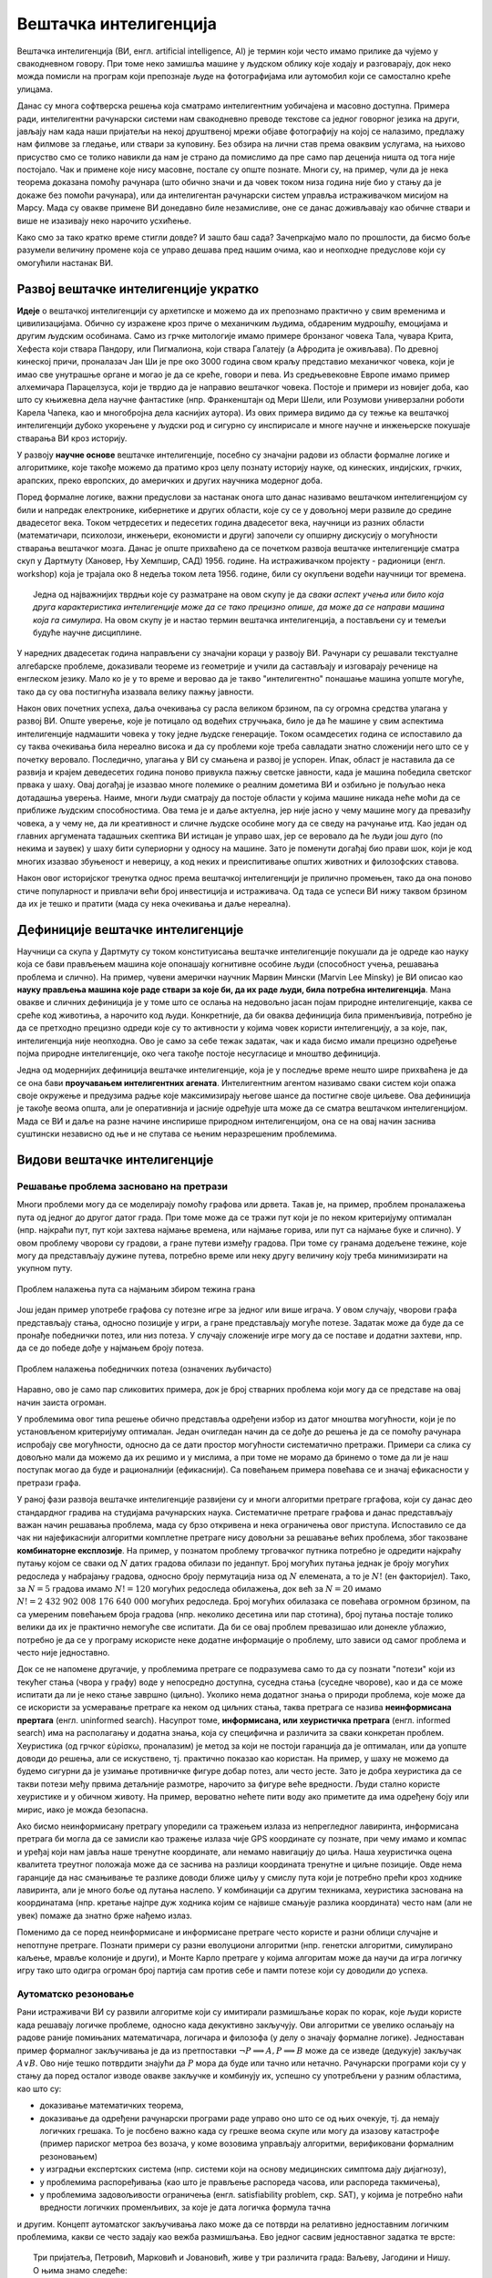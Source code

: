 Вештачка интелигенција
======================

Вештачка интелигенција (ВИ, енгл. artificial intelligence, AI) је термин који често имамо прилике 
да чујемо у свакодневном говору. При томе неко замишља машине у људском облику које ходају и 
разговарају, док неко можда помисли на програм који препознаје људе на фотографијама или аутомобил 
који се самостално креће улицама.

.. questionnote::

    | Које су ваше прве асоцијације када се помене вештачка интелигенција?
    | Шта сматрате за велика достигнућа вештачке интелигенције?

Данас су многа софтверска решења која сматрамо интелигентним уобичајена и масовно доступна. Примера 
ради, интелигентни рачунарски системи нам свакодневно преводе текстове са једног говорног језика на 
други, јављају нам када наши пријатељи на некој друштвеној мрежи објаве фотографију на којој се 
налазимо, предлажу нам филмове за гледање, или ствари за куповину. Без обзира на лични став према 
оваквим услугама, на њихово присуство смо се толико навикли да нам је страно да помислимо да пре 
само пар деценија ништа од тога није постојало. Чак и примене које нису масовне, постале су опште 
познате. Многи су, на пример, чули да је нека теорема доказана помоћу рачунара (што обично значи и 
да човек током низа година није био у стању да је докаже без помоћи рачунара), или да интелигентан 
рачунарски систем управља истраживачком мисијом на Марсу. Мада су овакве примене ВИ донедавно биле 
незамисливе, оне се данас доживљавају као обичне ствари и више не изазивају неко нарочито усхићење.

Како смо за тако кратко време стигли довде? И зашто баш сада? Зачепркајмо мало по прошлости, да бисмо 
боље разумели величину промене која се управо дешава пред нашим очима, као и неопходне предуслове који 
су омогућили настанак ВИ.


Развој вештачке интелигенције укратко 
-------------------------------------

**Идеје** о вештачкој интелигенцији су архетипске и можемо да их препознамо практично у свим временима 
и цивилизацијама. Обично су изражене кроз приче о механичким људима, обдареним мудрошћу, емоцијама 
и другим људским особинама. Само из грчке митологије имамо примере бронзаног човека Тала, чувара 
Крита, Хефеста који ствара Пандору, или Пигмалиона, који ствара Галатеју (а Афродита је оживљава).
По древној кинеској причи, проналазач Јан Ши је пре око 3000 година свом краљу представио механичког 
човека, који је имао све унутрашње органе и могао је да се креће, говори и пева. Из средњевековне 
Европе имамо пример алхемичара Парацелзуса, који је тврдио да је направио вештачког човека. Постоје 
и примери из новијег доба, као што су књижевна дела научне фантастике (нпр. Франкенштајн од Мери 
Шели, или Розумови универзални роботи Карела Чапека, као и многобројна дела каснијих аутора). 
Из ових примера видимо да су тежње ка вештачкој интелигенцији дубоко укорењене у људски род и 
сигурно су инспирисале и многе научне и инжењерске покушаје стварања ВИ кроз историју.

У развоју **научне основе** вештачке интелигенције, посебно су значајни радови из области формалне 
логике и алгоритмике, које такође можемо да пратимо кроз целу познату историју науке, од кинеских, 
индијских, грчких, арапских, преко европских, до америчких и других научника модерног доба. 

.. reveal:: ai_formalna_logika
    :showtitle: О значају формалне логике 
    :hidetitle: Сакриј текст о значају формалне логике 

    **О значају формалне логике**

    Један од најистакнутијих мислилаца који су радили на формализацији дедуктивног размишљања је 
    старогрчки филозоф Аристотел. Он се бавио установљивањем формалних правила за извођење закључака 
    из датих претпоставки. Формулисање оваквих правила је највероватније инспирисано жељом да се дође 
    до објективних, непристрасних закључака, који не зависе од особина човека који те закључке изводи 
    (његових предубеђења, склоности и слично). Еуклид је у том духу, од мноштва познатих чињеница из 
    геометрије изградио систем у коме се до (скоро свих) тих чињеница долази поступцима формалног 
    закључивања. Еуклидови елементи су као модел формалног закључивања постали најзначајнији такав 
    пример за наредних 2000 година. Захваљујући формалном закључивању, људи су и у другим доменима 
    изградили солидан систем знања, које се ослања на веома мали број претпоставки. Прихватањем тих 
    претпоставки - аксиома, добијамо и велики број закључака који су доказани једном заувек и не 
    подлежу новом преиспитивању. Више од тога, а што је за нас овде посебно битно, **даљи развој формалне 
    логике је довео до могућности да чак и машине изводе закључке**, тј. да се понашају интелигентно. 

    Формализацијом размишљања и закључивања, односно правилима извођења закључака су се бавили и многи 
    други умни људи у разним епохама. Неки од најпознатијих су Мухамед ел Хорезми, Вилијам Окамски, 
    Џон Дунс Скот, Готфрид Лајбниц, Рене Декарт, Томас Хобс, Џорџ Бул, Готлоб Фреге, Бертранд Расел, 
    Алфред Норт Вајтхед и Курт Гедел. Овде не можемо да се дубље упуштамо у доприносе ових и других 
    великана логике и сродних дисциплина у развоју формалног начина мишљења, који је касније послужио 
    као темељ за настанак вештачке интелигенције. Уместо тога, поменимо само чувену Хобсову мисао, по 
    којој **разум није ништа друго до рачунање**, а која описује један правац деловања, који је мање 
    или више присутан код свих поменутих мислилаца.

Поред формалне логике, важни предуслови за настанак онога што данас називамо вештачком интелигенцијом 
су били и напредак електронике, кибернетике и других области, које су се у довољној мери развиле до 
средине двадесетог века. Током четрдесетих и педесетих година двадесетог века, научници из разних 
области (математичари, психолози, инжењери, економисти и други) започели су опширну дискусију о 
могућности стварања вештачког мозга. Данас је опште прихваћено да се почетком развоја вештачке 
интелигенције сматра скуп у Дартмуту (Хановер, Њу Хемпшир, САД) 1956. године. На истраживачком 
пројекту - радионици (енгл. workshop) која је трајала око 8 недеља током лета 1956. године, били 
су окупљени водећи научници тог времена. 

.. topic:: \

    Једна од најважнијих тврдњи које су разматране на овом скупу је да *сваки аспект учења или било 
    која друга карактеристика интелигенције може да се тако прецизно опише, да може да се направи 
    машина која га симулира*. На овом скупу је и настао термин вештачка интелигенција, а постављени 
    су и темељи будуће научне дисциплине. 

У наредних двадесетак година направљени су значајни кораци у развоју ВИ. Рачунари су решавали 
текстуалне алгебарске проблеме, доказивали теореме из геометрије и учили да састављају и изговарају 
реченице на енглеском језику. Мало ко је у то време и веровао да је такво "интелигентно" понашање 
машина уопште могуће, тако да су ова постигнућа изазвала велику пажњу јавности.

Након ових почетних успеха, даља очекивања су расла великом брзином, па су огромна средства улагана 
у развој ВИ. Опште уверење, које је потицало од водећих стручњака, било је да ће машине у свим аспектима 
интелигенције надмашити човека у току једне људске генерације. Током осамдесетих година се испоставило 
да су таква очекивања била нереално висока и да су проблеми које треба савладати знатно сложенији 
него што се у почетку веровало. Последично, улагања у ВИ су смањена и развој је успорен. Ипак, област 
је наставила да се развија и крајем деведесетих година поново привукла пажњу светске јавности, када 
је машина победила светског првака у шаху. Овај догађај је изазвао многе полемике о реалним дометима ВИ 
и озбиљно је пољуљао нека дотадашња уверења. Наиме, многи људи сматрају да постоје области у којима 
машине никада неће моћи да се приближе људским способностима. Ова тема је и даље актуелна, јер није 
јасно у чему машине могу да превазиђу човека, а у чему не, да ли креативност и сличне људске особине 
могу да се сведу на рачунање итд. Као један од главних аргумената тадашњих скептика ВИ истицан је управо 
шах, јер се веровало да ће људи још дуго (по некима и заувек) у шаху бити супериорни у односу на машине. 
Зато је поменути догађај био прави шок, који је код многих изазвао збуњеност и неверицу, а код неких и
преиспитивање општих животних и филозофских ставова. 

Након овог историјског тренутка однос према вештачкој интелигенцији је прилично промењен, тако да она 
поново стиче популарност и привлачи већи број инвестиција и истраживача. Од тада се успеси ВИ нижу 
таквом брзином да их је тешко и пратити (мада су нека очекивања и даље нереална).


Дефиниције вештачке интелигенције
---------------------------------

Научници са скупа у Дартмуту су током конституисања вештачке интелигенције покушали да је одреде 
као науку која се бави прављењем машина које опонашају когнитивне особине људи (способност учења, 
решавања проблема и слично). На пример, чувени амерички научник Марвин Мински (Marvin Lee Minsky) је 
ВИ описао као **науку прављења машина које раде ствари за које би, да их раде људи, била потребна 
интелигенција**. Мана овакве и сличних дефиниција је у томе што се ослања на недовољно јасан појам 
природне интелигенције, каква се среће код животиња, а нарочито код људи. Конкретније, да би оваква 
дефиниција била применљивија, потребно је да се претходно прецизно одреди које су то активности у 
којима човек користи интелигенцију, а за које, пак, интелигенција није неопходна. Ово је само за себе 
тежак задатак, чак и када бисмо имали прецизно одређење појма природне интелигенције, око чега такође 
постоје несугласице и мноштво дефиниција.

Једна од модернијих дефиниција вештачке интелигенције, која је у последње време нешто шире прихваћена 
је да се она бави **проучавањем интелигентних агената**. Интелигентним агентом називамо сваки систем 
који опажа своје окружење и предузима радње које максимизирају његове шансе да постигне своје циљеве. 
Ова дефиниција је такође веома општа, али је оперативнија и јасније одређује шта може да се сматра 
вештачком интелигенцијом. Мада се ВИ и даље на разне начине инспирише природном интелигенцијом, 
она се на овај начин заснива суштински независно од ње и не спутава се њеним неразрешеним проблемима.

Видови вештачке интелигенције
-----------------------------

Решавање проблема засновано на претрази
'''''''''''''''''''''''''''''''''''''''

Многи проблеми могу да се моделирају помоћу графова или дрвета. Такав је, на пример, проблем проналажења 
пута од једног до другог датог града. При томе може да се тражи пут који је по неком критеријуму 
оптималан (нпр. најкраћи пут, пут који захтева најмање времена, или најмање горива, или пут са најмање 
буке и слично). У овом проблему чворови су градови, а гране путеви између градова. При томе су гранама 
додељене тежине, које могу да представљају дужине путева, потребно време или неку другу величину коју 
треба минимизирати на укупном путу.

.. figure:: ../../_images/najkraci_put.png
    :align: center
    
    Проблем налажења пута са најмањим збиром тежина грана

.. fillintheblank:: ai_najkraci_put

    Који је најмањи збир тежина на путу од стартног до циљног чвора? 
   
    Одговор (уписати цифрама): |blank|

    - :^\s*9\s*$: Тачно.
      :x: Покушај поново.


Још један пример употребе графова су потезне игре за једног или више играча. У овом случају, чворови 
графа представљају стања, односно позиције у игри, а гране представљају могуће потезе. Задатак може да 
буде да се пронађе победнички потез, или низ потеза. У случају сложеније игре могу да се поставе и 
додатни захтеви, нпр. да се до победе дође у најмањем броју потеза.

.. figure:: ../../_images/XO.jpg
    :align: center
    
    Проблем налажења победничких потеза (означених љубичасто)

Наравно, ово је само пар сликовитих примера, док је број стварних проблема који могу да се представе 
на овај начин заиста огроман.

У проблемима овог типа решење обично представља одређени избор из датог мноштва могућности, који 
је по установљеном критеријуму оптималан. Један очигледан начин да се дође до решења је да се 
помоћу рачунара испробају све могућности, односно да се дати простор могућности систематично претражи. 
Примери са слика су довољно мали да можемо да их решимо и у мислима, а при томе не морамо да бринемо 
о томе да ли је наш поступак могао да буде и рационалнији (ефикаснији). Са повећањем примера повећава 
се и значај ефикасности у претрази графа.

У раној фази развоја вештачке интелигенције развијени су и многи алгоритми претраге гргафова, који су 
данас део стандардног градива на студијама рачунарских наука. Систематичне претраге графова и данас 
представљају важан начин решавања проблема, мада су брзо откривена и нека ограничења овог приступа. 
Испоставило се да чак ни најефикаснији алгоритми комплетне претраге нису довољни за решавање већих 
проблема, због такозване **комбинаторне експлозије**. На пример, у познатом проблему трговачког путника 
потребно је одредити најкраћу путању којом се сваки од :math:`N` датих градова обилази по једанпут. 
Број могућих путања једнак је броју могућих редоследа у набрајању градова, односно броју пермутација 
низа од :math:`N` елемената, а то је :math:`N!` (ен факторијел). Тако, за :math:`N=5` градова имамо :math:`N!=120` 
могућих редоследа обилажења, док већ за :math:`N=20` имамо :math:`N!=2~432~902~008~176~640~000` 
могућих редоследа. Број могућих обилазака се повећава огромном брзином, па са умереним повећањем 
броја градова (нпр. неколико десетина или пар стотина), број путања постаје толико велики да их је 
практично немогуће све испитати. Да би се овај проблем превазишао или донекле ублажио, потребно је 
да се у програму искористе неке додатне информације о проблему, што зависи од самог проблема и често 
није једноставно.

Док се не напомене другачије, у проблемима претраге се подразумева само то да су познати "потези" који 
из текућег стања (чвора у графу) воде у непосредно доступна, суседна стања (суседне чворове), као и да 
се може испитати да ли је неко стање завршно (циљно). Уколико нема додатног знања о природи проблема, 
које може да се искористи за усмеравање претраге ка неком од циљних стања, таква претрага се назива 
**неинформисана прертага** (енгл. uninformed search). 
Насупрот томе, **информисана, или хеуристичка претрага** (енгл. informed search) има на располагању 
и додатна знања, која су специфична и различита за сваки конкретан проблем. Хеуристика (од грчког 
εὑρίσκω, проналазим) је метод за који не постоји гаранција да је оптималан, или да уопште доводи до 
решења, али се искуствено, тј. практично показао као користан. На пример, у шаху не можемо да 
будемо сигурни да је узимање противничке фигуре добар потез, али често јесте. Зато је добра хеуристика 
да се такви потези међу првима детаљније размотре, нарочито за фигуре веће вредности. Људи стално 
користе хеуристике и у обичном животу. На пример, вероватно нећете пити воду ако приметите да има 
одређену боју или мирис, иако је можда безопасна. 

Ако бисмо неинформисану претрагу упоредили са тражењем излаза из непрегледног лавиринта, информисана 
претрага би могла да се замисли као тражење излаза чије GPS координате су познате, при чему имамо и 
компас и уређај који нам јавља наше тренутне координате, али немамо навигацију до циља. Наша хеуристичка 
оцена квалитета треутног положаја може да се заснива на разлици координата тренутне и циљне позиције. 
Овде нема гаранције да нас смањивање те разлике доводи ближе циљу у смислу пута који је потребно прећи 
кроз ходнике лавиринта, али је много боље од лутања наслепо. У комбинацији са другим техникама, 
хеуристика заснована на координатама (нпр. кретање најпре дуж ходника којим се највише смањује разлика 
координата) често нам (али не увек) помаже да знатно брже нађемо излаз.

.. reveal:: ai_heuristike
    :showtitle: Још мало о хеуристикама 
    :hidetitle: Сакриј текст о хеуристикама 

    **Још мало о хеуристикама** (за оне које интересује више) 

    Употреба хеуристика је често довољна за брже достизање циља, или приближног (субоптималног) решења, 
    када налажење најбољег решења због величине простора претраге није практично изводљиво систематичном, 
    неинформисаном претрагом. У хеуристичким претрагама се често руководимо тзв. образованим нагађањем 
    (енгл. educated guess) или неким опште прихваћеним принципом (енгл. rule of thumb). Чест је случај 
    и да се формулише и користи нека функција која чворовима у претраживаном графу, тј. стањима у 
    решаваном проблему додељује нумеричке вредности. Таква функција се назива **функција оцене стања** 
    или **функција оцене позиције** и она се користи за навођење претраге ка циљном стању. Приликом 
    решавања разних проблема, уочене су неке заједничке особине различитих хеуристичких приступа, па 
    је из тих истраживања настала одређена теорија и развијени су општи хеуристички алгоритми који се 
    ослањају на функцију оцене стања која има потребне особине. Типично, хеуристички алгоритми настоје 
    да са текућег стања пређу на најбоље суседно стање, тј. суседно стање у коме функција оцене има највећу 
    вредност. Такви су, на пример, похлепни алгоритми (енгл. `greedy algorithm <https://en.wikipedia.org/wiki/Greedy_algorithm>`_), 
    алгоритми пењања уз брдо (енгл. `hill climbing <https://en.wikipedia.org/wiki/Hill_climbing>`_), 
    алгоритми градијентног успона или спуста (енгл. `gradient ascent/descent <https://en.wikipedia.org/wiki/Gradient_descent>`_) 
    и други сродни поступци. Типичан проблем ових једноставних похлепних приступа је заглављивање у 
    локалном оптимуму који није циљно стање. Зато се похлепан приступ често комбинује са другим поступцима. 
    На пример, у неким проблемима је могуће да се започне похлепно напредовање са више места у простору 
    претраге, или да се запамте нека перспективна стања која нису први избор у датом тренутку, да би се 
    претрага касније вратила на тај део простора. Примери такве, унапређене претраге су алгоритми *најпре најбољи* 
    (енгл. `best-first search <https://en.wikipedia.org/wiki/Best-first_search>`_), A* (а звезда, енгл. 
    `a star <https://en.wikipedia.org/wiki/A*_search_algorithm>`_) и претрага снопа (енгл. 
    `beam search <https://en.wikipedia.org/wiki/Beam_search>`_).

Поменимо да се поред неинформисане и информисане претраге често користе и разни облици случајне и 
непотпуне претраге. Познати примери су разни еволуциони алгоритми (нпр. генетски алгоритми, симулирано 
каљење, мравље колоније и други), и Монте Карло претраге у којима алгоритам може да научи да игра 
логичку игру тако што одигра огроман број партија сам против себе и памти потезе који су доводили до 
успеха.

Аутоматско резоновање
'''''''''''''''''''''

Рани истраживачи ВИ су развили алгоритме који су имитирали размишљање корак по корак, које људи 
користе када решавају логичке проблеме, односно када декуктивно закључују. Ови алгоритми се увелико 
ослањају на радове раније помињаних математичара, логичара и филозофа (у делу о значају формалне 
логике). Једноставан пример формалног 
закључивања је да из претпоставки :math:`\neg P \implies A, P \implies B` може да се изведе (дедукује) 
закључак :math:`A \lor B`. Ово није тешко потврдити знајући да :math:`P` мора да буде или тачно или 
нетачно. Рачунарски програми који су у стању да поред осталог изводе овакве закључке и комбинују их, 
успешно су употребљени у разним областима, као што су:

- доказивањe математичких теорема, 
- доказивањe да одређени рачунарски програми раде управо оно што се од њих очекује, тј. да немају 
  логичких грешака. То је посбено важно када су грешке веома скупе или могу да изазову катастрофе 
  (пример париског метроа без возача, у коме возовима управљају алгоритми, верификовани формалним 
  резоновањем) 
- у изградњи експертских система (нпр. системи који на основу медицинских симптома дају дијагнозу), 
- у проблемима распоређивања (као што је прављење распореда часова, или распореда такмичења), 
- у проблемима задовољивости ограничења (енгл. satisfiability problem, скр. SAT), у којима је потребно 
  наћи вредности логичких променљивих, за које је дата логичка формула тачна

и другим. Концепт аутоматског закључивања лако може да се потврди на релативно једноставним логичким 
проблемима, какви се често задају као вежба размишљања. Ево једног сасвим једноставног задатка те врсте:

.. topic:: \

    Три пријатеља, Петровић, Марковић и Јовановић, живе у три различита града: Ваљеву, Јагодини и Нишу.
    О њима знамо следеће:
    
    | 1) Петровић је прошле године путовао у Ниш и тамо се видео са Марковићем. 
    | 2) Јовановић већ две године није напуштао свој град. 
    | 3) Нико од њих тројице не живи у граду чији назив почиње на исто слово као његово презиме. 

    .. dragndrop:: dragndrop_sample_question12_image
        :match_1: Марковић ||| Ниш
        :match_2: Јовановић ||| Ваљево
        :match_3: Петровић ||| Јагодина
      
        Спојите превлачењем презиме сваког од тројице пријатеља са градом у коме живи.

Знатно сложенији, а вероватно и најпознатији такав задатак је `проблем зебре <https://en.wikipedia.org/wiki/Zebra_Puzzle>`_.

Типичан начин да једноставан систем формалног закључивања реши овакав проблем је да за сваку комбинацију 
вредности редом провери да ли су све дате везе задовољене, а ону комбинацију код које важе све дате везе 
проглашава за решење.

Након потврђивања концепта на једноставним примерима, могло би се очекивати да описани приступ може 
са истим успехом да буде примењен и на реалне, веће проблеме. Међутим, и овде врло брзо долази до 
комбинаторне експлозије, јер са повећавањем броја података веома нагло расте број комбинација које 
треба проверити. Слично је и код приступа дедуктивног извођења закључака, јер се са повећавањем броја 
претпоставки (премиса) веома нагло повећава број закључака који могу да се изведу. Због тога су проблеми 
аутоматског резоновања тесно повезани са претходно описаним проблемима претраге. Наиме, и овде је 
потребно да се на неки начин одлучује које правлио извођења и када треба применити на одређене 
претпоставке, да би се (што једноставније) добио жељени закључак. У томе поново велику улогу могу 
да имају хеуристике које усмеравају претрагу у простору датих и изведених чињеница.

Посебна врста проблема је **закључивање из несигурних или непотпуних информација**. До краја осамдесетих 
и током деведесетих година, истраживање ВИ је довело до развоја метода за решавање оваквих проблема, 
користећи концепте из вероватноће, статистике и економије. Ове методе обухватају одређивање степена 
поузадности закључака изведених из несигурних информација, односно поступке извођења што поузаднијих 
закључака под овим околностима. На пример, експертски систем за одређивање дијагнозе пацијената би 
могао да уз дијагнозу саопшти и вероватноћу исправности те дијагнозе, односно степен своје поузданости 
у изведени закључак.


Вештачка интелигенција заснована на статистици
''''''''''''''''''''''''''''''''''''''''''''''

Последњих година смо сведоци великих успеха вештачке интелигенције у многим областима, од којих смо 
неке већ помињали на почетку. Познати примери су аутоматско превођење, аутоматско управљање возилима, 
рачунарски вид, у који спада препознавање садржаја слике или видеа, односно разумевање (семантичка 
анализа) њиховог садржаја, итд. Приступ који је довео до ових успеха се по много чему разликује од 
претходног. 

Претходно описани видови ВИ, у којима се проблеми решавају претрагом графова и формалним резоновањем, 
типични су за почетни период развоја вештачке интелигенције (до деведесетих година двадесетог века). 
Карактеристично за ове видове вештачке интелигенције је да су и проблем и алгоритам решавања описани 
експлицитно, а да су и математички модел (формални опис) проблема и решење (алгоритам) тесно повезани 
са конкретним проблемом. Да би дошли до што успешнијих решења, истраживачи често теже да искористе што 
више специфичности датог проблема за изградњу хеуристика, па се због тога овај приступ по правилу 
тешко уопштава и преноси на решавање других проблема. Ова методологија је позната под називом симболичка 
вештачка интелигенција, јер се за опис и анализу проблема обично користи симболика високог нивоа, тј. 
формуле.  

Насупрот томе, новији системи, који чине такозвани други талас вештачке интелигенције, засновани 
су на статистици и индуктивном закључивању. За овакве системе се не формулишу експлицитни процеси 
решавања појединачних примерака проблема. Уместо тога, закључци се типично изводе из огромног броја 
примера, кроз процес који називамо **машинско учење**. Системи који користе машинско учење обично 
нису у стању да образложе закључке, односно решења до којих су дошли, јер ти закључци нису изведени 
дедуктивно (типично образложење које би они могли да понуде је проценат у одређеном смислу сличних 
примера које су претходно видели, а код којих је управо овај одговор био исправан). Оваквим системима 
је својствено да могу да погреше у било ком конкретном случају, али су статистички врло успешни на 
великом броју примера које решавају, а временом постају и све успешнији. Према томе, код оваквих 
система ВИ, статистика се појављује као главно стредство како за њихово креирање, тако и за и оцену 
њихове успешности. 

О системима ВИ заснованим на статистици и машинском учењу биће више речи у посебном одељку овог курса.


Циљеви вештачке интелигенције
-----------------------------

У претходном делу смо видели да су најчешћа средства којима се вештачка интелигенција служи у 
остваривању својих циљева претраживање, оптимизација, дедуктивно закључивање (засновано на 
логици) и индуктивно закључивање (засновано на статистици). Уз та средства смо поменули и неке 
циљеве, као што су **решавање проблема, аутоматско резоновање и учење**. 

У наставку ћемо поменути још неке важне циљеве, који су се током времена издвојили и уобличили 
као подобласти којима се бави вештачка интелигенција.

.. comment

    Централни појмови вештачке интелигенције су знање, закључување и учење.  

Представљање знања
''''''''''''''''''

Ова дисциплина проучава начине складиштења знања у облику који омогућава брзо проналажење релевантних 
информација и ефикасне "рачунске операције над знањем". То је својеврсна основа, која омогућава 
програмима да интелигентно одговарају на питања и доносе закључке о чињеницама из стварног света. 

За представљање знања програмски кôд није најпогоднији облик, па се користе посебни језици за 
формално представљање знања. Исказна логика и предикатски рачун (логика првог реда) су најважнији 
примери таквих језика, мада се користе и други, као што су 
`логика вишег реда <https://en.wikipedia.org/wiki/Higher-order_logic>`_, 
`фази логика <https://en.wikipedia.org/wiki/Fuzzy_logic>`_ (расплинута логика)
`модална логика <https://en.wikipedia.org/wiki/Modal_logic>`_, 
`темпорална логика <https://en.wikipedia.org/wiki/Temporal_logic>`_ и други.

У истраживању формалног представљања знања дошло се до основних концепата као што су објекти, 
својства објеката, категорије објеката (припадност објекта категорији) и односи између објеката. 
Знање које може да се представи помоћу ових концепата називамо декларативно знање. Насупрот томе, 
појмови као што је стање објекта, догађај (промена стања), ситуација и слични, служе за описивање 
такозваног процедуралног знања. 

Да би систем испољио висок ниво интелигенције, потребно је да укључи здраворазумско знање (енгл. 
commonsense knowledge), што је посебан изазов, јер је број атомичних (неразложивих) чињеница које 
просечна особа зна огроман. Други велики проблем је то што највећи део здраворазумског знања до 
сада није представљен вербално, а тиме ни симболички, тј. налази се у тзв. под-симболичком облику.

Планирање
'''''''''

Интелигентан агент способан за планирање формално представља стања свог окружења, предвиђа како ће његове 
акције да промене то стање и доноси изборе који максимизирају корисност доступних избора. У класичним 
проблемима планирања, агент претпоставља да је он једини актер који делује у окружењу, што му дозвољава 
да буде сигуран у последице својих акција. У сложенијем моделу, који не претпоставља да је агент 
једини актер, потребно је да агент узме у обзир неизвесност, и стално изнова процењује своје окружење и 
прилагођава се. Планирање са више агената користи сарадњу и конкуренцију многих агената за постизање 
задатог циља. Овакво прилагодљиво понашање користе еволуциони алгоритми и тзв. `интелигенција роја  <https://en.wikipedia.org/wiki/Swarm_intelligence>`_ (видети и: 
`роботика роја <https://en.wikipedia.org/wiki/Swarm_robotics>`_).


Обрада природног језика
'''''''''''''''''''''''

Обрада природног језика (енгл. natural language processing, скр. NLP) омогућава машинама да читају 
и разумеју људски језик. У ову сврху се користе различите технике, засноване на статистици, структури 
језика, формалним граматикама итд. 

Важне примене обраде природног језика обухватају проналажење информација (користећи индексирање, 
кључне речи и слично), одговарање на питања (нпр. подршка корисницима), машинско превођење и друге.
Релативно једноставан систем за обраду природног језика је, на пример, у стању да генерише смислен 
и употребљив сажетак дугачког текста. Напредан систем за обраду природног језика би могао да стиче 
знање директно из извора писаних на обичном говорном језику (текстови намењени људима).

Машинско опажање
''''''''''''''''

Машинско опажање је способност да се користи улаз са сензора као што су камере, микрофони, сензори 
додира, сонари, радари, лидари, и други, да би се извели закључци о особинама окружења. Примене 
обухватају детекцију и препознавање говора (нпр. разумевање говорних команди), лица и објеката (нпр. 
саобраћајни знакови), као и рачунарски вид уопште.

Кретање и руковање
''''''''''''''''''

Вештачка интелигенција се увелико користи и у роботици. Један од важних проблема роботике је 
локализација, што подразумева способност робота да одреди сопствени положај и мапира окружење. 

Планирање кретања је процес разлагања задатка кретања на тзв. примитиве, као што су појединачни 
покрети зглобова. Такво кретање често укључује усаглашене покрете, процес у коме кретање захтева 
одржавање физичког контакта са објектом. Роботи могу да науче из искуства како да се ефикасно крећу 
упркос разним сметњама.


Ризици и дилеме у вези са вештачком интелигенцијом
--------------------------------------------------

Поред многобројних очигледних користи које доноси развој вештачке интелигенције, у јавности повремено 
могу да се чују одређена питања и примети забринутост. Централно питање које се поставља је да ли, 
односно на које све начине и под којим условима вештачка интелигенција може да угрози одређене 
појединце или друштвене групе, па и цео људски род. 

**Интелигентно оружје**

Један од страхова који прати примену вештачке интелигенције тиче се и самосталног смртоносног оружја 
(енгл. lethal autonomous weapon) - оружја које може да лоцира, препозна и усмрти жртву без људске 
интервенције. Стварање оваквих робота би могло да промени схватање оружаних конфликата, страдања и 
одговорности и да трајно нашкоди хуманој страни друштва. Постоје `организације 
<https://en.wikipedia.org/wiki/Campaign_to_Stop_Killer_Robots>`_ и појединци који се залажу за 
забрану стварања овакве врсте оружја, као и за за контролу робота у примени силе кроз детаљнију 
правну регулативу. Са друге стране, познато је да више десетина земаља већ годинама истражује употребу 
робота у борбеним дејствима.

**Злоупотреба надзора и праћења**

Технологије засноване на ВИ могу да се користе и за надгледање у безбедносне сврхе. Препознавање 
лица и гласа омогућава масовно праћење, па владе појединих земаља могу да улажу средства у ову област 
са образложењем да ће се смањити ризик од шпијуна, терориста и других непријатеља државе. Могуће је, 
међутим, да се такав систем надзора и праћења употреби и против широких маса и претвори у "дигиталну 
диктатуру". Уз напредак у домену разумевања текстуалних садржаја, на пример, онога што се чита, 
претражује, размењује путем поште или оставља на форумима у коментарима, могућ је увид у интересовања 
и потребе појединаца, њихова осећања и ставове, што улази далеко у приватност појединаца. 

**Морална и правна одговорност**

Многа отворена питања прате и употребу аутономних возила. Аутономна возила, као и људи, у критичним 
ситуацијама треба да доносе одлуке које могу да доведу до несреће. Такве одлуке је, такође, потребно 
научити. Не постоји ни један довољно етички оквир који би покрио овај аспект учења, јер истраживања 
указују да постоје велике културолошке разлике у ставовима људи по овим питањима. Једно такво 
истраживање је онлајн платформа `морална машина <https://en.wikipedia.org/wiki/Moral_Machine>`_, 
која испитанике поставља пред `моралне дилеме <https://en.wikipedia.org/wiki/Ethical_dilemma>`_, у 
којима између два нежељена исхода треба изабрати један. Творци система аутономних возила не могу да 
избегну уградњу својих ставова о овим осетљивим питањима у систем (став да не треба непосредно и 
свесно утицати на одлуке ове врсте је такође став).

Осим етичке, поставља се и питање правне одговорности. Није јасно да ли у случају несреће одговорност 
треба да се припише власнику аутономног возила, лицу за управљачем, произвођачу или неком четвртом. 
Многе земље убрзано разрађују законе којима се регулишу правна питања у вези са ВИ, али јасно је да 
ће при овако брзом развоју догађаја правни оквири мање или више каснити за реалним потребама.

**Алгоритамска пристрасност**

Програми вештачке интелигенције могу да постану пристрасни након учења на основу података из реалног 
света. Пристрасност може да се унесе начином на који се бирају подаци за учење, па дизајнери система и 
програмери не морају ни да буду свесни да пристрасност постоји. Ако систем учи одређене особине људи, 
могуће је нпр. да подаци за учење не чине репрезентативан скуп, тј. да одређене друштвене групе нису 
заступљене уопште, или су заступљене несразмерно стварној популацији, тако да систем о тој групи може 
да доноси пристрасне процене, јер су засноване на сувише малом узорку. Реални примери се односе на 
примене ВИ у процени кандидата за посао, процени подобности са добијање кредита, или процени понашања 
оптужених или осуђених. Потенцијално пристрасан систем може да дискриминише одређене друштвене групе 
или појединце, ускраћујући им право на једнаку прилику, односно једнак третман.

**Незапосленост**

Вероватна последица развоја ВИ је да ће се смањити број радних места одређеног типа, пошто ће многе 
послове моћи да обављају интелигентне машине. Као што су механизација и аутоматизација смањиле потребу 
за запосленима на великим земљишним поседима, фабрикама, градилиштима, рудницима и слично, вештачка 
интелигенција би могла у скоријој будућности да угрози послове као што су кувари брзе хране, возачи, 
рачуновође, адвокатски помоћници, а у нешто даљој будућности и друге "канцеларијске" послове (адвокати, 
банкари, консултанати, лекари, инжењери, менаџери, научници). Постоје велика неслагања у проценама, 
тако да није јасно колики је стваран ризик од незапослености у овим доменима и када би до тога могло 
да дође. Последице смањења потражње за одређеним пословима би могле да буду и позитивне у случају да 
компаније које профитирају применом ВИ одлуче да уложе средства у подизање нивоа услуга, што би 
покренуло нове послове.


